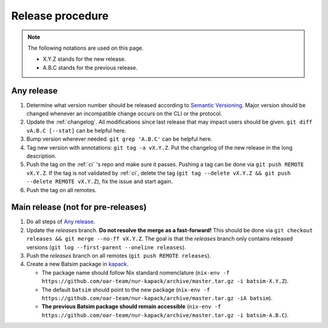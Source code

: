 .. _release:

Release procedure
=================

.. note::

    The following notations are used on this page.

    - X.Y.Z stands for the new release.
    - A.B.C stands for the previous release.


Any release
-----------

#. Determine what version number should be released according to `Semantic Versioning`_.
   Major version should be changed whenever an incompatible change occurs on the CLI or the protocol.
#. Update the :ref:`changelog`.
   All modifications since last release that may impact users should be given.
   ``git diff vA.B.C [--stat]`` can be helpful here.
#. Bump version wherever needed. ``git grep 'A.B.C'`` can be helpful here.
#. Tag new version with annotations: ``git tag -a vX.Y.Z``.
   Put the changelog of the new release in the long description.
#. Push the tag on the :ref:`ci` 's repo and make sure it passes.
   Pushing a tag can be done via ``git push REMOTE vX.Y.Z``.
   If the tag is not validated by :ref:`ci`, delete the tag
   (``git tag --delete vX.Y.Z && git push --delete REMOTE vX.Y.Z``),
   fix the issue and start again.
#. Push the tag on all remotes.

Main release (not for pre-releases)
-----------------------------------

#. Do all steps of `Any release`_.
#. Update the `releases` branch. **Do not resolve the merge as a fast-forward!**
   This should be done via ``git checkout releases && git merge --no-ff vX.Y.Z``.
   The goal is that the `releases` branch only contains released versions
   (``git log --first-parent --oneline releases``).
#. Push the `releases` branch on all remotes (``git push REMOTE releases``).
#. Create a new Batsim package in kapack_.

   - The package name should follow Nix standard nomenclature (``nix-env -f https://github.com/oar-team/nur-kapack/archive/master.tar.gz -i batsim-X.Y.Z``).
   - The default ``batsim`` should point to the new package (``nix-env -f https://github.com/oar-team/nur-kapack/archive/master.tar.gz -iA batsim``).
   - **The previous Batsim package should remain accessible** (``nix-env -f https://github.com/oar-team/nur-kapack/archive/master.tar.gz -i batsim-A.B.C``).

.. _Semantic Versioning: http://semver.org/spec/v2.0.0.html
.. _kapack: https://github.com/oar-team/nur-kapack/
